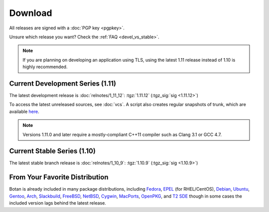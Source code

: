 
Download
========================================

All releases are signed with a :doc:`PGP key <pgpkey>`.

Unsure which release you want? Check the :ref:`FAQ <devel_vs_stable>`.

.. note::

   If you are planning on developing an application using TLS, using
   the latest 1.11 release instead of 1.10 is highly recommended.

Current Development Series (1.11)
----------------------------------------

The latest development release is :doc:`relnotes/1_11_12`:
:tgz:`1.11.12` (:tgz_sig:`sig <1.11.12>`)

To access the latest unreleased sources, see :doc:`vcs`. A script also
creates regular snapshots of trunk, which are available `here
<https://files.randombit.net/botan/snapshots/>`_.

.. note::

   Versions 1.11.0 and later require a mostly-compliant C++11 compiler
   such as Clang 3.1 or GCC 4.7.

Current Stable Series (1.10)
----------------------------------------

The latest stable branch release is :doc:`relnotes/1_10_9`:
:tgz:`1.10.9` (:tgz_sig:`sig <1.10.9>`)

..
  Windows Installer
  ^^^^^^^^^^^^^^^^^^^^^^^^^^^^^^^^^^^^^^^^

  Windows installers for use with Visual C++ 2010
  :installer_x86_32:`1.10.5` (:installer_sig_x86_32:`sig <1.10.5>`)
  and
  :installer_x86_64:`1.10.5` (:installer_sig_x86_64:`sig <1.10.5>`)
  are also available.

From Your Favorite Distribution
----------------------------------------

Botan is already included in many package distributions,
including `Fedora <https://admin.fedoraproject.org/pkgdb/acls/name/botan>`_,
`EPEL <http://dl.fedoraproject.org/pub/epel/6/SRPMS/repoview/botan.html>`_ (for RHEL/CentOS),
`Debian <http://packages.debian.org/search?keywords=libbotan>`_,
`Ubuntu <http://packages.ubuntu.com/search?keywords=botan>`_,
`Gentoo <http://packages.gentoo.org/package/botan>`_,
`Arch <http://www.archlinux.org/packages/community/x86_64/botan/>`_,
`Slackbuild <http://slackbuilds.org/result/?search=Botan>`_,
`FreeBSD <http://www.freshports.org/security/botan110>`_,
`NetBSD <ftp://ftp.netbsd.org/pub/pkgsrc/current/pkgsrc/security/botan/README.html>`_,
`Cygwin <http://cygwin.com/packages/x86/botan/>`_,
`MacPorts <http://www.macports.org/ports.php?by=name&substr=botan>`_,
`OpenPKG <http://www.openpkg.org/product/packages/?package=botan>`_, and
`T2 SDE <http://www.t2-project.org/packages/botan.html>`_
though in some cases the included version lags behind the latest
release.
